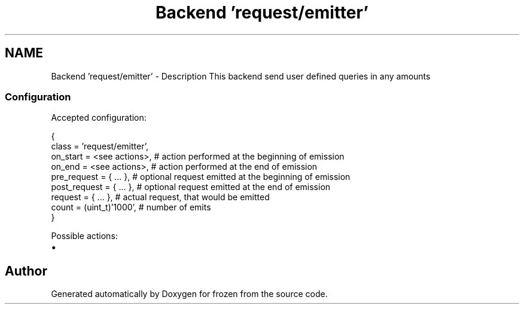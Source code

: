 .TH "Backend 'request/emitter'" 3 "Sat Nov 5 2011" "Version 1.0" "frozen" \" -*- nroff -*-
.ad l
.nh
.SH NAME
Backend 'request/emitter' \- Description
This backend send user defined queries in any amounts 
.SS "Configuration"
Accepted configuration: 
.PP
.nf
 {
              class                   = 'request/emitter',
              on_start                = <see actions>,      # action performed at the beginning of emission
              on_end                  = <see actions>,      # action performed at the end of emission
              pre_request             = { ... },            # optional request emitted at the beginning of emission
              post_request            = { ... },            # optional request emitted at the end of emission
              request                 = { ... },            # actual request, that would be emitted
              count                   = (uint_t)'1000',     # number of emits
 }

.fi
.PP
.PP
Possible actions: 
.PD 0

.IP "\(bu" 2
'destroy' - full shutdown of application via kill(SIGTERM) 
.PP

.SH "Author"
.PP 
Generated automatically by Doxygen for frozen from the source code.

